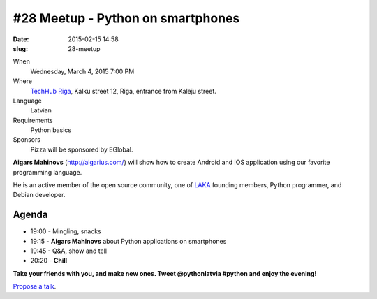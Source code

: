#28 Meetup - Python on smartphones
==================================
:date: 2015-02-15 14:58
:slug: 28-meetup

When
    Wednesday, March 4, 2015 7:00 PM

Where
    `TechHub Riga`_, Kalku street 12, Riga, entrance from Kaleju street.

Language
    Latvian

Requirements
    Python basics

Sponsors
    Pizza will be sponsored by EGlobal.

.. raw:: html

    <a href="http://www.meetup.com/python-lv/events/dlxsfdytfbgb/"
    data-event="dlxsfdytfbgb" class="mu-rsvp-btn">RSVP</a>

**Aigars Mahinovs** (http://aigarius.com/) will show how to create Android and 
iOS application using our favorite programming language.

He is an active member of the open source community, one of LAKA_ founding members,
Python programmer, and Debian developer.

Agenda
------
- 19:00 - Mingling, snacks
- 19:15 - **Aigars Mahinovs** about Python applications on smartphones
- 19:45 - Q&A, show and tell
- 20:20 - **Chill**

**Take your friends with you, and make new ones. Tweet @pythonlatvia #python
and enjoy the evening!**

.. raw:: html

    <a href="http://www.meetup.com/python-lv/events/dlxsfdytfbgb/"
    data-event="dlxsfdytfbgb" class="mu-rsvp-btn">RSVP</a>

`Propose a talk`_.

.. raw:: html

    <script>!function(d,s,id){var
    js,fjs=d.getElementsByTagName(s)[0];if(!d.getElementById(id)){js=d.createElement(s);
    js.id=id;js.async=true;js.src="https://a248.e.akamai.net/secure.meetupstatic.com/s/script/781615113490305/api/mu.btns.js?id=6dkh0fh6atbg7u509bqilvd3pr";fjs.parentNode.insertBefore(js,fjs);}}(document,"script","mu-bootjs");</script>


.. _TechHub Riga: http://bit.ly/techhub-riga
.. _Propose a talk: http://bit.ly/pythonlv-c4s
.. _LAKA: http://bit.ly/1FOpVyb
